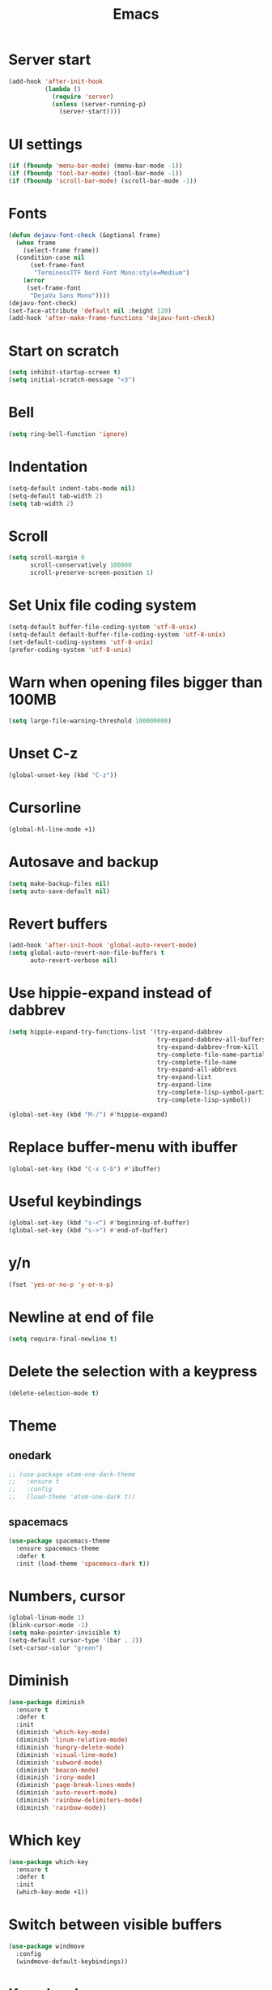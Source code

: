 #+STARTUP: overview
#+TITLE: Emacs
#+LANGUAGE: en
#+OPTIONS: num:nil
#+ATTR_HTML: :style margin-left: auto; margin-right: auto;

* Server start
#+BEGIN_SRC emacs-lisp
  (add-hook 'after-init-hook
            (lambda ()
              (require 'server)
              (unless (server-running-p)
                (server-start))))
#+END_SRC
* UI settings
#+BEGIN_SRC emacs-lisp
  (if (fboundp 'menu-bar-mode) (menu-bar-mode -1))
  (if (fboundp 'tool-bar-mode) (tool-bar-mode -1))
  (if (fboundp 'scroll-bar-mode) (scroll-bar-mode -1))
#+END_SRC
* Fonts
#+BEGIN_SRC emacs-lisp
  (defun dejavu-font-check (&optional frame)
    (when frame
      (select-frame frame))
    (condition-case nil
        (set-frame-font
         "TerminessTTF Nerd Font Mono:style=Medium")
      (error
       (set-frame-font
        "DejaVu Sans Mono"))))
  (dejavu-font-check)
  (set-face-attribute 'default nil :height 120)
  (add-hook 'after-make-frame-functions 'dejavu-font-check)
#+END_SRC
* Start on scratch
#+BEGIN_SRC emacs-lisp
  (setq inhibit-startup-screen t)
  (setq initial-scratch-message "<3")
#+END_SRC
* Bell
#+BEGIN_SRC emacs-lisp
  (setq ring-bell-function 'ignore)
#+END_SRC
* Indentation
#+BEGIN_SRC emacs-lisp
  (setq-default indent-tabs-mode nil)
  (setq-default tab-width 2)
  (setq tab-width 2)
#+END_SRC
* Scroll
#+BEGIN_SRC emacs-lisp
  (setq scroll-margin 0
        scroll-conservatively 100000
        scroll-preserve-screen-position 1)
#+END_SRC
* Set Unix file coding system
#+BEGIN_SRC emacs-lisp
  (setq-default buffer-file-coding-system 'utf-8-unix)
  (setq-default default-buffer-file-coding-system 'utf-8-unix)
  (set-default-coding-systems 'utf-8-unix)
  (prefer-coding-system 'utf-8-unix)
#+END_SRC
* Warn when opening files bigger than 100MB
#+BEGIN_SRC emacs-lisp
  (setq large-file-warning-threshold 100000000)
#+END_SRC
* Unset C-z
#+BEGIN_SRC emacs-lisp
  (global-unset-key (kbd "C-z"))
#+END_SRC
* Cursorline
#+BEGIN_SRC emacs-lisp
  (global-hl-line-mode +1)
#+END_SRC
* Autosave and backup
#+BEGIN_SRC emacs-lisp
  (setq make-backup-files nil)
  (setq auto-save-default nil)
#+END_SRC
* Revert buffers
#+BEGIN_SRC emacs-lisp
  (add-hook 'after-init-hook 'global-auto-revert-mode)
  (setq global-auto-revert-non-file-buffers t
        auto-revert-verbose nil)
#+END_SRC
* Use hippie-expand instead of dabbrev
#+BEGIN_SRC emacs-lisp
  (setq hippie-expand-try-functions-list '(try-expand-dabbrev
                                           try-expand-dabbrev-all-buffers
                                           try-expand-dabbrev-from-kill
                                           try-complete-file-name-partially
                                           try-complete-file-name
                                           try-expand-all-abbrevs
                                           try-expand-list
                                           try-expand-line
                                           try-complete-lisp-symbol-partially
                                           try-complete-lisp-symbol))

  (global-set-key (kbd "M-/") #'hippie-expand)
#+END_SRC
* Replace buffer-menu with ibuffer
#+BEGIN_SRC emacs-lisp
  (global-set-key (kbd "C-x C-b") #'ibuffer)
#+END_SRC
* Useful keybindings
#+BEGIN_SRC emacs-lisp
  (global-set-key (kbd "s-<") #'beginning-of-buffer)
  (global-set-key (kbd "s->") #'end-of-buffer)
#+END_SRC
* y/n
#+BEGIN_SRC emacs-lisp
  (fset 'yes-or-no-p 'y-or-n-p)
#+END_SRC
* Newline at end of file
#+BEGIN_SRC emacs-lisp
  (setq require-final-newline t)
#+END_SRC
* Delete the selection with a keypress
#+BEGIN_SRC emacs-lisp
  (delete-selection-mode t)
#+END_SRC
* Theme
** onedark
#+BEGIN_SRC emacs-lisp
  ;; (use-package atom-one-dark-theme
  ;;   :ensure t
  ;;   :config
  ;;   (load-theme 'atom-one-dark t))
#+END_SRC

** spacemacs
#+BEGIN_SRC emacs-lisp
  (use-package spacemacs-theme
    :ensure spacemacs-theme
    :defer t
    :init (load-theme 'spacemacs-dark t))
#+END_SRC
* Numbers, cursor
#+BEGIN_SRC emacs-lisp
  (global-linum-mode 1)
  (blink-cursor-mode -1)
  (setq make-pointer-invisible t)
  (setq-default cursor-type '(bar . 2))
  (set-cursor-color "green")
#+END_SRC
* Diminish
#+BEGIN_SRC emacs-lisp
  (use-package diminish
    :ensure t
    :defer t
    :init
    (diminish 'which-key-mode)
    (diminish 'linum-relative-mode)
    (diminish 'hungry-delete-mode)
    (diminish 'visual-line-mode)
    (diminish 'subword-mode)
    (diminish 'beacon-mode)
    (diminish 'irony-mode)
    (diminish 'page-break-lines-mode)
    (diminish 'auto-revert-mode)
    (diminish 'rainbow-delimiters-mode)
    (diminish 'rainbow-mode))
#+END_SRC
* Which key
#+BEGIN_SRC emacs-lisp
  (use-package which-key
    :ensure t
    :defer t
    :init
    (which-key-mode +1))
#+END_SRC
* Switch between visible buffers
#+BEGIN_SRC emacs-lisp
  (use-package windmove
    :config
    (windmove-default-keybindings))
#+END_SRC
* Key chords
#+BEGIN_SRC emacs-lisp
  (use-package use-package-chords
    :ensure t
    :init
    (key-chord-mode 1))
#+END_SRC
* Org mode
#+BEGIN_SRC emacs-lisp
  (setq org-ellipsis " ")
  (setq org-src-fontify-natively t)
  (setq org-src-tab-acts-natively t)
  (setq org-confirm-babel-evaluate nil)
  (setq org-export-with-smart-quotes t)
  (setq org-src-window-setup 'current-window)
  (add-hook 'org-mode-hook 'org-indent-mode)

  (use-package htmlize
    :ensure t
  )

  (add-hook 'org-mode-hook
            '(lambda ()
               (visual-line-mode 1)))
  (global-set-key (kbd "C-c '") 'org-edit-src-code)
  (use-package org-bullets
    :ensure t
    :defer t
    :init
    (add-hook 'org-mode-hook (lambda () (org-bullets-mode))))
#+END_SRC
* Navigation
#+BEGIN_SRC emacs-lisp
  (use-package windmove
    :config
    (windmove-default-keybindings))

  (use-package avy
    :ensure t
    :bind (("s-." . avy-goto-word-or-subword-1)
           ("s-," . avy-goto-char))
    :init
    (setq avy-background t))

  (use-package ag
    :ensure t
    )

  (use-package projectile
    :ensure t
    :init
    (setq projectile-completion-system 'ivy)
    :config
    (define-key projectile-mode-map (kbd "s-p") 'projectile-command-map)
    (projectile-mode +1))

  (use-package dired-k
    :ensure t
    :defer 1
    :init
    (progn
      (add-hook 'dired-initial-position-hook 'dired-k))
    (put 'dired-find-alternate-file 'disabled nil)
    (setq dired-recursive-deletes 'always)
    (setq dired-recursive-copies 'always)
    (setq dired-dwim-target t)
    (require 'dired-x))
  (bind-keys
   :map dired-mode-map
   ("K" . dired-k)
   ("g" . dired-k))

  (use-package flx
    :ensure t
    )

  (use-package smex
    :defer 1
    :ensure t)

  (use-package ivy
    :ensure t
    :defer 1
    :init
    (ivy-mode 1)
    (setq ivy-use-virtual-buffers t)
    (setq ivy-re-builders-alist
          '((t . ivy--regex-fuzzy)))
    (setq ivy-initial-inputs-alist nil)
    (setq enable-recursive-minibuffers t)
    (global-set-key (kbd "C-c C-r") 'ivy-resume)
    (global-set-key (kbd "<f6>") 'ivy-resume))

  (use-package swiper
    :ensure t
    :defer 1
    :init
    (global-set-key "\C-s" 'swiper))

  (use-package counsel
    :ensure t
    :defer 1
    :init
    (global-set-key (kbd "M-x") 'counsel-M-x)
    (global-set-key (kbd "C-x C-f") 'counsel-find-file)
    (global-set-key (kbd "<f1> f") 'counsel-describe-function)
    (global-set-key (kbd "<f1> v") 'counsel-describe-variable)
    (global-set-key (kbd "<f1> l") 'counsel-find-library)
    (global-set-key (kbd "<f2> i") 'counsel-info-lookup-symbol)
    (global-set-key (kbd "<f2> u") 'counsel-unicode-char)
    (global-set-key (kbd "C-c g") 'counsel-git)
    (global-set-key (kbd "C-c j") 'counsel-git-grep)
    (global-set-key (kbd "C-c a") 'counsel-ag)
    (global-set-key (kbd "C-x l") 'counsel-locate)
    (define-key minibuffer-local-map (kbd "C-r") 'counsel-minibuffer-history))

  (use-package neotree
    :ensure t
    :defer 1
    :init 
    (setq neo-smart-open t)
    (setq neo-window-fixed-size nil)
    :bind ("s-/" . neotree-toggle))

  (use-package ztree
    :ensure t
    :defer t
    :chords
    ("zz" . ztree-dir))
#+END_SRC
* Search and replace
#+BEGIN_SRC emacs-lisp
  (use-package anzu
    :ensure t
    :bind
    (([remap query-replace] . anzu-query-replace)
     ([remap query-replace-regexp] . anzu-query-replace-regexp)
     :map isearch-mode-map
     ([remap isearch-query-replace] . anzu-isearch-query-replace)
     ([remap isearch-query-replace-regexp] . anzu-isearch-query-replace-regexp))
    :init
    (global-anzu-mode 1)
    :config
    (setq anzu-cons-mode-line-p nil))
#+END_SRC
* Git
#+BEGIN_SRC emacs-lisp
  (use-package magit
    :ensure t
    :bind (("C-x g" . magit-status)))

  (use-package git-timemachine
    :ensure t
    :bind (("s-g" . git-timemachine)))

  (use-package diff-hl
    :ensure t
    :defer 10
    :init
    (global-diff-hl-mode +1)
    (add-hook 'dired-mode-hook 'diff-hl-dired-mode)
    (add-hook 'magit-post-refresh-hook 'diff-hl-magit-post-refresh))
#+END_SRC
* Convert Emacs syntax to PCRE
#+BEGIN_SRC emacs-lisp
  (use-package pcre2el
    :ensure t
    :config
    (pcre-mode)
    )
#+END_SRC
* Expand region
#+BEGIN_SRC emacs-lisp
  (use-package expand-region
    :ensure t
    :bind ("C-=" . er/expand-region))
#+END_SRC
* Remember your location in a file when saving files
#+BEGIN_SRC emacs-lisp
  (use-package saveplace
    :ensure t
    :config
    (save-place-mode 1))
#+END_SRC
* Parens
#+BEGIN_SRC emacs-lisp
  (use-package paren
    :config
    (show-paren-mode +1))
  ;; (global-set-key (kbd "M-[") 'insert-pair)
  ;; (global-set-key (kbd "M-{") 'insert-pair)
  ;; (global-set-key (kbd "M-\"") 'insert-pair)
  ;; (global-set-key (kbd "M-\'") 'insert-pair)
#+END_SRC
* Temporary highlight changes
#+BEGIN_SRC emacs-lisp
  (use-package volatile-highlights
    :ensure t
    :defer 2
    :config
    (volatile-highlights-mode +1))
#+END_SRC
* Uniquify
#+BEGIN_SRC emacs-lisp
  (use-package uniquify
    :config
    (setq uniquify-buffer-name-style 'forward)
    (setq uniquify-separator "/")
    (setq uniquify-after-kill-buffer-p t)
    (setq uniquify-ignore-buffers-re "^\\*"))
#+END_SRC
* Savehist
#+BEGIN_SRC emacs-lisp
(use-package savehist
  :config
  (setq savehist-additional-variables
        '(search-ring regexp-search-ring)
        savehist-autosave-interval 60)
  (savehist-mode +1))
#+END_SRC
* Recentf
#+BEGIN_SRC emacs-lisp
  (use-package recentf
    :config
    (setq recentf-max-saved-items 500
          recentf-max-menu-items 15
          recentf-auto-cleanup 'never)
    (recentf-mode +1))
#+END_SRC
* Undo tree
#+BEGIN_SRC emacs-lisp
     (use-package undo-tree
       :diminish undo-tree-mode
       :init
       (undo-tree-mode +1)
       :chords
       (("uu" . undo-tree-visualize)))
#+END_SRC
* Jump to source
#+BEGIN_SRC emacs-lisp
  (use-package dumb-jump
    :ensure t
    :diminish dumb-jump-mode
    :bind (("C-M-g" . dumb-jump-go)
           ("C-M-p" . dumb-jump-back)
           ("C-M-q" . dumb-jump-quick-look)))
#+END_SRC
* Useful extensions
#+BEGIN_SRC emacs-lisp
  (use-package crux
    :ensure t
    :bind (("C-c o" . crux-open-with)
           ("M-o" . crux-smart-open-line)
           ("C-c n" . crux-cleanup-buffer-or-region)
           ("C-c f" . crux-recentf-find-file)
           ("C-M-z" . crux-indent-defun)
           ("C-c u" . crux-view-url)
           ("C-c e" . crux-eval-and-replace)
           ("C-c w" . crux-swap-windows)
           ("C-c D" . crux-delete-file-and-buffer)
           ("C-c r" . crux-rename-buffer-and-file)
           ("C-c t" . crux-visit-term-buffer)
           ("C-c k" . crux-kill-other-buffers)
           ("C-c TAB" . crux-indent-rigidly-and-copy-to-clipboard)
           ("C-c I" . crux-find-user-init-file)
           ("C-c S" . crux-find-shell-init-file)
           ("s-r" . crux-recentf-find-file)
           ("s-j" . crux-top-join-line)
           ("C-^" . crux-top-join-line)
           ("s-k" . crux-kill-whole-line)
           ("s-o" . crux-smart-open-line-above)
           ([remap move-beginning-of-line] . crux-move-beginning-of-line)
           ([(shift return)] . crux-smart-open-line)
           ([(control shift return)] . crux-smart-open-line-above)
           ([remap kill-whole-line] . crux-kill-whole-line)
           ("C-c s" . crux-ispell-word-then-abbrev)))
#+END_SRC
* God mode
#+BEGIN_SRC emacs-lisp
  (use-package god-mode
    :ensure t
    :defer 1
    :bind ("C-z" . god-local-mode))
 #+END_SRC
* Yaml mode
#+BEGIN_SRC emacs-lisp
  (use-package yaml-mode
    :ensure t
    :mode ("\\.ya?ml\\'" . yaml-mode))
#+END_SRC
* Markdown mode
#+BEGIN_SRC emacs-lisp
(use-package markdown-mode
  :ensure t
  :mode (("\\.md\\'" . gfm-mode)
         ("\\.markdown\\'" . gfm-mode))
  :config
  (setq markdown-fontify-code-blocks-natively t))
#+END_SRC
* Flycheck
#+BEGIN_SRC emacs-lisp
(use-package flycheck
  :ensure t
  :config
  (add-hook 'after-init-hook #'global-flycheck-mode))
#+END_SRC
* Modeline
** A small trim of the original
#+BEGIN_SRC emacs-lisp
  (setq-default mode-line-format '("%e"
                                   mode-line-front-space
                                   " "
                                   mode-line-modified
                                   " "
                                   "%[" mode-line-buffer-identification "%]"
                                   "   "
                                   "L%l"
                                   "  "
                                   "C%c"
                                   "   "
                                   mode-line-modes
                                   mode-line-misc-info
                                   projectile-mode-line
                                   " "
                                   (vc-mode vc-mode)
                                   mode-line-end-spaces))
#+END_SRC
** Load Tarsius' minions
#+BEGIN_SRC emacs-lisp
  (use-package minions
    :ensure t
    :config (minions-mode 1))
#+END_SRC

